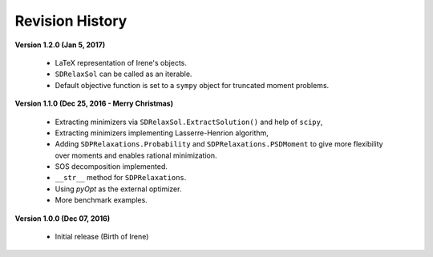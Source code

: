 =============================
Revision History
=============================

**Version 1.2.0 (Jan 5, 2017)**

	- LaTeX representation of Irene's objects.
	- ``SDRelaxSol`` can be called as an iterable.
	- Default objective function is set to a ``sympy`` object for truncated moment problems.

**Version 1.1.0 (Dec 25, 2016 - Merry Christmas)**

	- Extracting minimizers via ``SDRelaxSol.ExtractSolution()`` and help of ``scipy``,
	- Extracting minimizers implementing Lasserre-Henrion algorithm,
	- Adding ``SDPRelaxations.Probability`` and ``SDPRelaxations.PSDMoment`` to give more flexibility over moments and enables rational minimization.
	- SOS decomposition implemented.
	- ``__str__`` method for ``SDPRelaxations``.
	- Using `pyOpt` as the external optimizer.
	- More benchmark examples.

**Version 1.0.0 (Dec 07, 2016)**
	
	- Initial release (Birth of Irene)